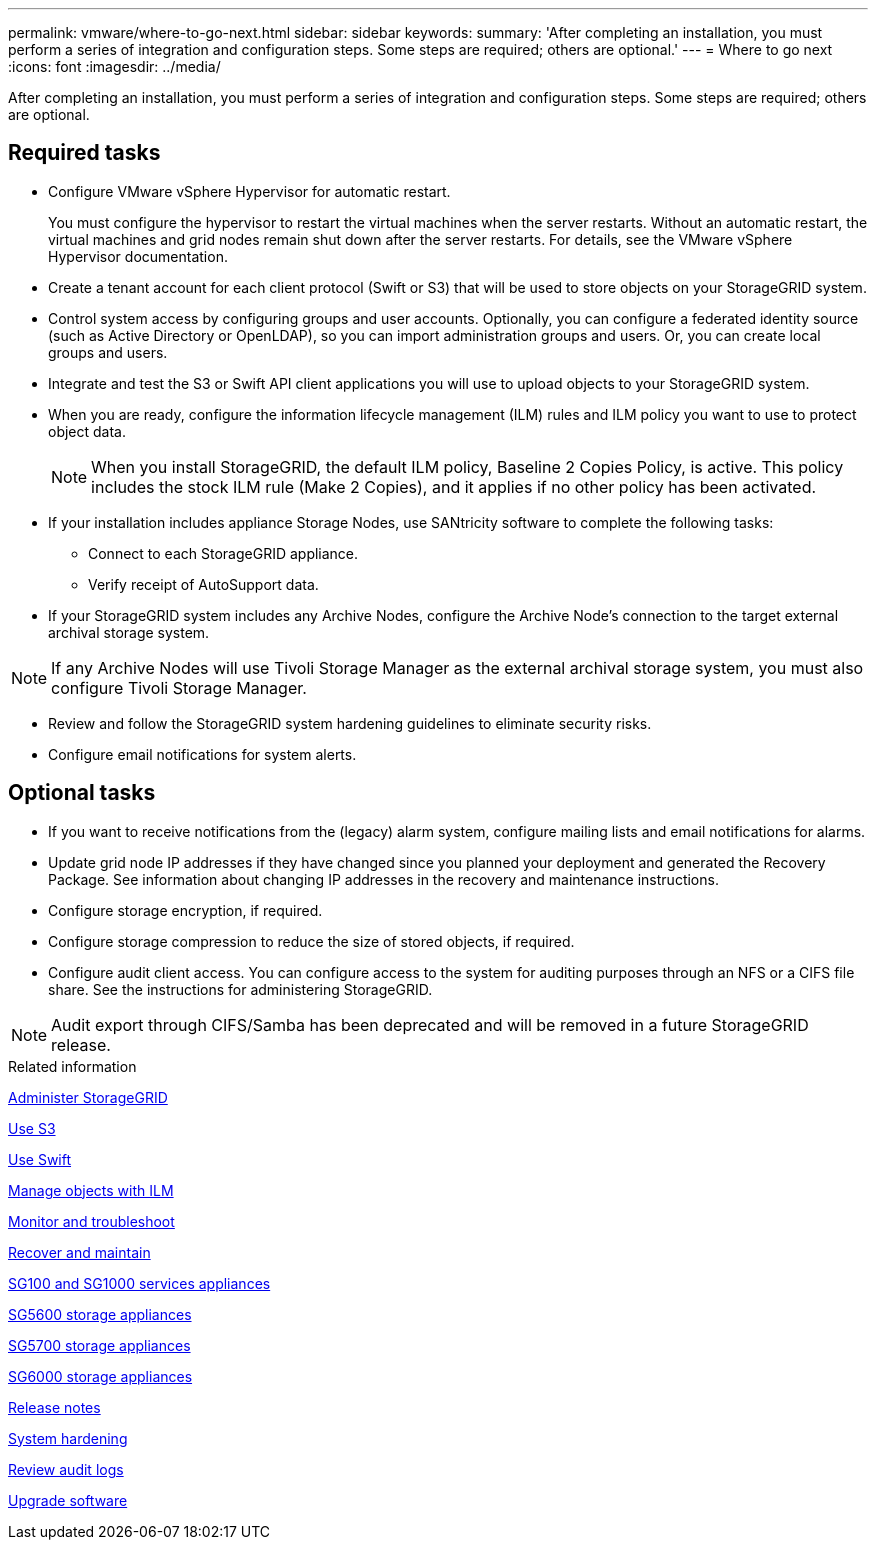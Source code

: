 ---
permalink: vmware/where-to-go-next.html
sidebar: sidebar
keywords: 
summary: 'After completing an installation, you must perform a series of integration and configuration steps. Some steps are required; others are optional.'
---
= Where to go next
:icons: font
:imagesdir: ../media/

[.lead]
After completing an installation, you must perform a series of integration and configuration steps. Some steps are required; others are optional.

== Required tasks

* Configure VMware vSphere Hypervisor for automatic restart.
+
You must configure the hypervisor to restart the virtual machines when the server restarts. Without an automatic restart, the virtual machines and grid nodes remain shut down after the server restarts. For details, see the VMware vSphere Hypervisor documentation.

* Create a tenant account for each client protocol (Swift or S3) that will be used to store objects on your StorageGRID system.
* Control system access by configuring groups and user accounts. Optionally, you can configure a federated identity source (such as Active Directory or OpenLDAP), so you can import administration groups and users. Or, you can create local groups and users.
* Integrate and test the S3 or Swift API client applications you will use to upload objects to your StorageGRID system.
* When you are ready, configure the information lifecycle management (ILM) rules and ILM policy you want to use to protect object data.
+
NOTE: When you install StorageGRID, the default ILM policy, Baseline 2 Copies Policy, is active. This policy includes the stock ILM rule (Make 2 Copies), and it applies if no other policy has been activated.

* If your installation includes appliance Storage Nodes, use SANtricity software to complete the following tasks:
 ** Connect to each StorageGRID appliance.
 ** Verify receipt of AutoSupport data.
* If your StorageGRID system includes any Archive Nodes, configure the Archive Node's connection to the target external archival storage system.

NOTE: If any Archive Nodes will use Tivoli Storage Manager as the external archival storage system, you must also configure Tivoli Storage Manager.

* Review and follow the StorageGRID system hardening guidelines to eliminate security risks.
* Configure email notifications for system alerts.

== Optional tasks

* If you want to receive notifications from the (legacy) alarm system, configure mailing lists and email notifications for alarms.
* Update grid node IP addresses if they have changed since you planned your deployment and generated the Recovery Package. See information about changing IP addresses in the recovery and maintenance instructions.
* Configure storage encryption, if required.
* Configure storage compression to reduce the size of stored objects, if required.
* Configure audit client access. You can configure access to the system for auditing purposes through an NFS or a CIFS file share. See the instructions for administering StorageGRID.

NOTE: Audit export through CIFS/Samba has been deprecated and will be removed in a future StorageGRID release.

.Related information

xref:../admin/index.adoc[Administer StorageGRID]

xref:../s3/index.adoc[Use S3]

xref:../swift/index.adoc[Use Swift]

xref:../ilm/index.adoc[Manage objects with ILM]

xref:../monitor/index.adoc[Monitor and troubleshoot]

xref:../maintain/index.adoc[Recover and maintain]

xref:../sg100-1000/index.adoc[SG100 and SG1000 services appliances]

xref:../sg5600/index.adoc[SG5600 storage appliances]

xref:../sg5700/index.adoc[SG5700 storage appliances]

xref:../sg6000/index.adoc[SG6000 storage appliances]

xref:../release-notes/index.adoc[Release notes]

xref:../harden/index.adoc[System hardening]

xref:../audit/index.adoc[Review audit logs]

xref:../upgrade/index.adoc[Upgrade software]
